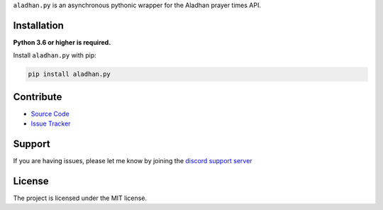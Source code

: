 ``aladhan.py`` is an asynchronous pythonic wrapper for the Aladhan prayer times API.

Installation
------------

**Python 3.6 or higher is required.**

Install ``aladhan.py`` with pip:

.. code:: sh

    pip install aladhan.py

Contribute
----------

- `Source Code <https://github.com/HETHAT/aladhan.py>`_
- `Issue Tracker <https://github.com/HETHAT/aladhan.py/issues>`_


Support
-------

If you are having issues, please let me know by joining the `discord support server <https://discord.gg/mXaEuxYRan>`_

License
-------

The project is licensed under the MIT license.